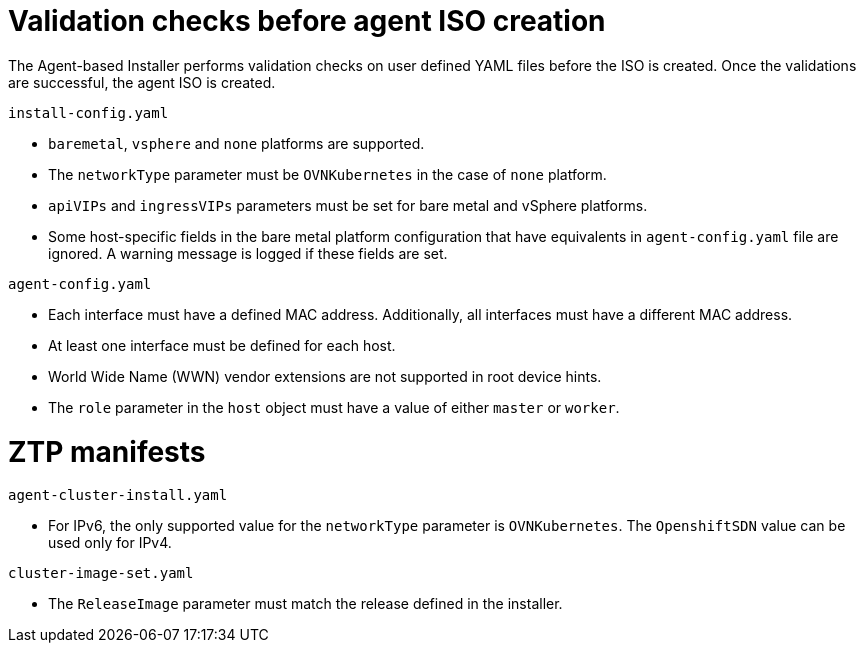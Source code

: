 // Module included in the following assemblies:
//
// * installing/installing-with-agent/installing-with-agent.adoc

:_mod-docs-content-type: REFERENCE
[id="validations-before-agent-iso-creation_{context}"]
= Validation checks before agent ISO creation

The Agent-based Installer performs validation checks on user defined YAML files before the ISO is created. Once the validations are successful, the agent ISO
is created.

.`install-config.yaml`

* `baremetal`, `vsphere` and `none` platforms are supported.
* The `networkType` parameter must be `OVNKubernetes` in the case of `none` platform.
* `apiVIPs` and `ingressVIPs` parameters must be set for bare metal and vSphere platforms.
* Some host-specific fields in the bare metal platform configuration that have equivalents in `agent-config.yaml` file are ignored. A warning message is logged if these fields are set.


.`agent-config.yaml`

* Each interface must have a defined MAC address. Additionally, all interfaces must have a different MAC address.
* At least one interface must be defined for each host.
* World Wide Name (WWN) vendor extensions are not supported in root device hints.
* The `role` parameter in the `host` object must have a value of either `master` or `worker`.

[id="agent-validations-ztp_{context}"]
= ZTP manifests

.`agent-cluster-install.yaml`

* For IPv6, the only supported value for the `networkType` parameter is `OVNKubernetes`. The `OpenshiftSDN` value can be used only for IPv4.

.`cluster-image-set.yaml`

* The `ReleaseImage` parameter must match the release defined in the installer.
